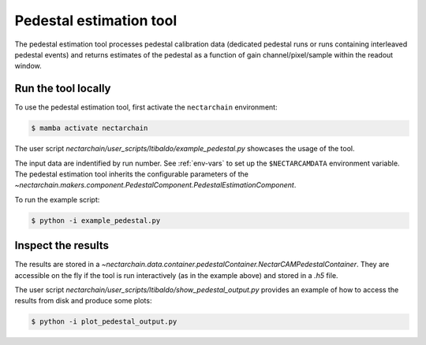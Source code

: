 .. _pedestal:

Pedestal estimation tool
-------------------------------
The pedestal estimation tool processes pedestal calibration data (dedicated pedestal runs or runs containing interleaved pedestal events) and returns estimates of the pedestal as a function of gain channel/pixel/sample within the readout window.

Run the tool locally
=========================
To use the pedestal estimation tool, first activate the ``nectarchain`` environment:

.. code-block:: console

    $ mamba activate nectarchain


The user script `nectarchain/user_scripts/ltibaldo/example_pedestal.py` showcases the usage of the tool.

The input data are indentified by run number. See :ref:`env-vars` to set up the ``$NECTARCAMDATA`` environment variable. The pedestal estimation tool inherits the configurable parameters of the `~nectarchain.makers.component.PedestalComponent.PedestalEstimationComponent`.

To run the example script:

.. code-block:: console

    $ python -i example_pedestal.py

Inspect the results
=========================
The results are stored in a `~nectarchain.data.container.pedestalContainer.NectarCAMPedestalContainer`. They are accessible on the fly if the tool is run interactively (as in the example above) and stored in a `.h5` file.

The user script `nectarchain/user_scripts/ltibaldo/show_pedestal_output.py` provides an example of how to access the results from disk and produce some plots:

.. code-block:: console

    $ python -i plot_pedestal_output.py


